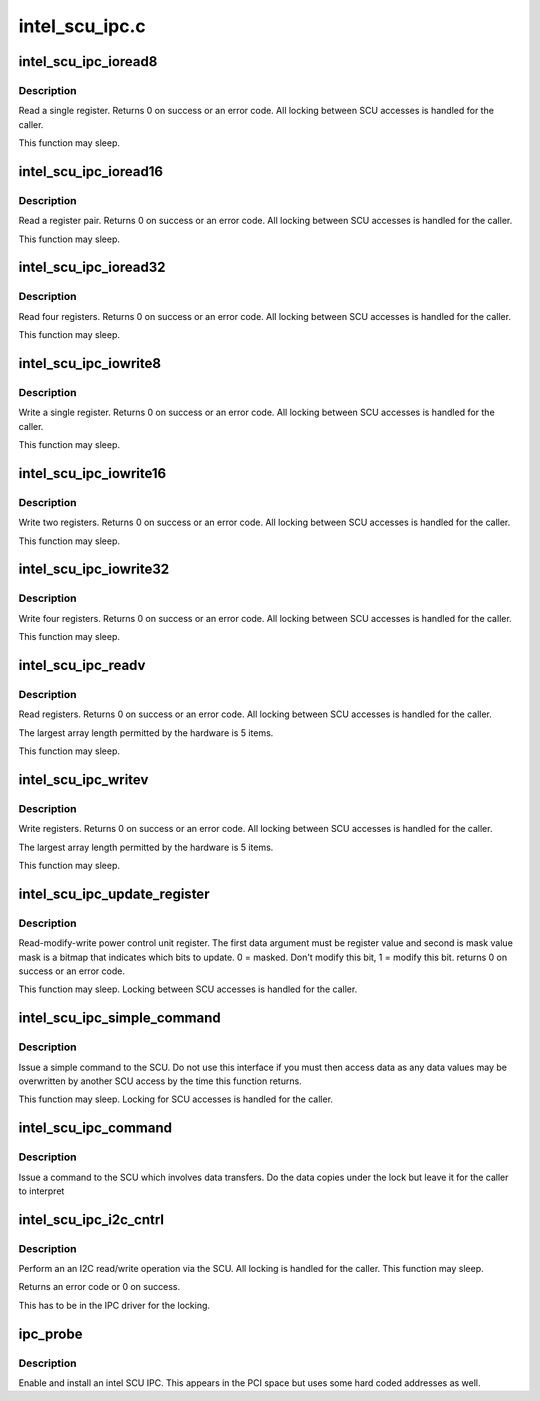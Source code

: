 .. -*- coding: utf-8; mode: rst -*-

===============
intel_scu_ipc.c
===============


.. _`intel_scu_ipc_ioread8`:

intel_scu_ipc_ioread8
=====================

.. c:function:: int intel_scu_ipc_ioread8 (u16 addr, u8 *data)

    read a word via the SCU

    :param u16 addr:
        register on SCU

    :param u8 \*data:
        return pointer for read byte



.. _`intel_scu_ipc_ioread8.description`:

Description
-----------

Read a single register. Returns 0 on success or an error code. All
locking between SCU accesses is handled for the caller.

This function may sleep.



.. _`intel_scu_ipc_ioread16`:

intel_scu_ipc_ioread16
======================

.. c:function:: int intel_scu_ipc_ioread16 (u16 addr, u16 *data)

    read a word via the SCU

    :param u16 addr:
        register on SCU

    :param u16 \*data:
        return pointer for read word



.. _`intel_scu_ipc_ioread16.description`:

Description
-----------

Read a register pair. Returns 0 on success or an error code. All
locking between SCU accesses is handled for the caller.

This function may sleep.



.. _`intel_scu_ipc_ioread32`:

intel_scu_ipc_ioread32
======================

.. c:function:: int intel_scu_ipc_ioread32 (u16 addr, u32 *data)

    read a dword via the SCU

    :param u16 addr:
        register on SCU

    :param u32 \*data:
        return pointer for read dword



.. _`intel_scu_ipc_ioread32.description`:

Description
-----------

Read four registers. Returns 0 on success or an error code. All
locking between SCU accesses is handled for the caller.

This function may sleep.



.. _`intel_scu_ipc_iowrite8`:

intel_scu_ipc_iowrite8
======================

.. c:function:: int intel_scu_ipc_iowrite8 (u16 addr, u8 data)

    write a byte via the SCU

    :param u16 addr:
        register on SCU

    :param u8 data:
        byte to write



.. _`intel_scu_ipc_iowrite8.description`:

Description
-----------

Write a single register. Returns 0 on success or an error code. All
locking between SCU accesses is handled for the caller.

This function may sleep.



.. _`intel_scu_ipc_iowrite16`:

intel_scu_ipc_iowrite16
=======================

.. c:function:: int intel_scu_ipc_iowrite16 (u16 addr, u16 data)

    write a word via the SCU

    :param u16 addr:
        register on SCU

    :param u16 data:
        word to write



.. _`intel_scu_ipc_iowrite16.description`:

Description
-----------

Write two registers. Returns 0 on success or an error code. All
locking between SCU accesses is handled for the caller.

This function may sleep.



.. _`intel_scu_ipc_iowrite32`:

intel_scu_ipc_iowrite32
=======================

.. c:function:: int intel_scu_ipc_iowrite32 (u16 addr, u32 data)

    write a dword via the SCU

    :param u16 addr:
        register on SCU

    :param u32 data:
        dword to write



.. _`intel_scu_ipc_iowrite32.description`:

Description
-----------

Write four registers. Returns 0 on success or an error code. All
locking between SCU accesses is handled for the caller.

This function may sleep.



.. _`intel_scu_ipc_readv`:

intel_scu_ipc_readv
===================

.. c:function:: int intel_scu_ipc_readv (u16 *addr, u8 *data, int len)

    read a set of registers

    :param u16 \*addr:
        register list

    :param u8 \*data:
        bytes to return

    :param int len:
        length of array



.. _`intel_scu_ipc_readv.description`:

Description
-----------

Read registers. Returns 0 on success or an error code. All
locking between SCU accesses is handled for the caller.

The largest array length permitted by the hardware is 5 items.

This function may sleep.



.. _`intel_scu_ipc_writev`:

intel_scu_ipc_writev
====================

.. c:function:: int intel_scu_ipc_writev (u16 *addr, u8 *data, int len)

    write a set of registers

    :param u16 \*addr:
        register list

    :param u8 \*data:
        bytes to write

    :param int len:
        length of array



.. _`intel_scu_ipc_writev.description`:

Description
-----------

Write registers. Returns 0 on success or an error code. All
locking between SCU accesses is handled for the caller.

The largest array length permitted by the hardware is 5 items.

This function may sleep.



.. _`intel_scu_ipc_update_register`:

intel_scu_ipc_update_register
=============================

.. c:function:: int intel_scu_ipc_update_register (u16 addr, u8 bits, u8 mask)

    r/m/w a register

    :param u16 addr:
        register address

    :param u8 bits:
        bits to update

    :param u8 mask:
        mask of bits to update



.. _`intel_scu_ipc_update_register.description`:

Description
-----------

Read-modify-write power control unit register. The first data argument
must be register value and second is mask value
mask is a bitmap that indicates which bits to update.
0 = masked. Don't modify this bit, 1 = modify this bit.
returns 0 on success or an error code.

This function may sleep. Locking between SCU accesses is handled
for the caller.



.. _`intel_scu_ipc_simple_command`:

intel_scu_ipc_simple_command
============================

.. c:function:: int intel_scu_ipc_simple_command (int cmd, int sub)

    send a simple command

    :param int cmd:
        command

    :param int sub:
        sub type



.. _`intel_scu_ipc_simple_command.description`:

Description
-----------

Issue a simple command to the SCU. Do not use this interface if
you must then access data as any data values may be overwritten
by another SCU access by the time this function returns.

This function may sleep. Locking for SCU accesses is handled for
the caller.



.. _`intel_scu_ipc_command`:

intel_scu_ipc_command
=====================

.. c:function:: int intel_scu_ipc_command (int cmd, int sub, u32 *in, int inlen, u32 *out, int outlen)

    command with data

    :param int cmd:
        command

    :param int sub:
        sub type

    :param u32 \*in:
        input data

    :param int inlen:
        input length in dwords

    :param u32 \*out:
        output data

    :param int outlen:

        *undescribed*



.. _`intel_scu_ipc_command.description`:

Description
-----------

Issue a command to the SCU which involves data transfers. Do the
data copies under the lock but leave it for the caller to interpret



.. _`intel_scu_ipc_i2c_cntrl`:

intel_scu_ipc_i2c_cntrl
=======================

.. c:function:: int intel_scu_ipc_i2c_cntrl (u32 addr, u32 *data)

    I2C read/write operations

    :param u32 addr:
        I2C address + command bits

    :param u32 \*data:
        data to read/write



.. _`intel_scu_ipc_i2c_cntrl.description`:

Description
-----------

Perform an an I2C read/write operation via the SCU. All locking is
handled for the caller. This function may sleep.

Returns an error code or 0 on success.

This has to be in the IPC driver for the locking.



.. _`ipc_probe`:

ipc_probe
=========

.. c:function:: int ipc_probe (struct pci_dev *pdev, const struct pci_device_id *id)

    probe an Intel SCU IPC

    :param struct pci_dev \*pdev:
        the PCI device matching

    :param const struct pci_device_id \*id:
        entry in the match table



.. _`ipc_probe.description`:

Description
-----------

Enable and install an intel SCU IPC. This appears in the PCI space
but uses some hard coded addresses as well.

